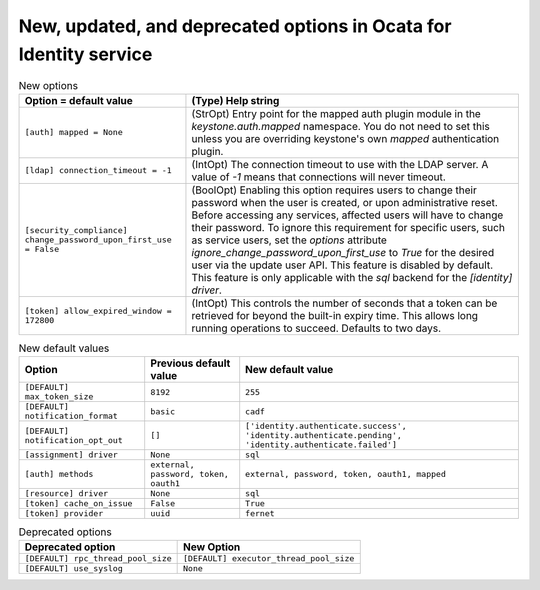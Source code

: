 New, updated, and deprecated options in Ocata for Identity service
~~~~~~~~~~~~~~~~~~~~~~~~~~~~~~~~~~~~~~~~~~~~~~~~~~~~~~~~~~~~~~~~~~

..
  Warning: Do not edit this file. It is automatically generated and your
  changes will be overwritten. The tool to do so lives in the
  openstack-doc-tools repository.

.. list-table:: New options
   :header-rows: 1
   :class: config-ref-table

   * - Option = default value
     - (Type) Help string
   * - ``[auth] mapped = None``
     - (StrOpt) Entry point for the mapped auth plugin module in the `keystone.auth.mapped` namespace. You do not need to set this unless you are overriding keystone's own `mapped` authentication plugin.
   * - ``[ldap] connection_timeout = -1``
     - (IntOpt) The connection timeout to use with the LDAP server. A value of `-1` means that connections will never timeout.
   * - ``[security_compliance] change_password_upon_first_use = False``
     - (BoolOpt) Enabling this option requires users to change their password when the user is created, or upon administrative reset. Before accessing any services, affected users will have to change their password. To ignore this requirement for specific users, such as service users, set the `options` attribute `ignore_change_password_upon_first_use` to `True` for the desired user via the update user API. This feature is disabled by default. This feature is only applicable with the `sql` backend for the `[identity] driver`.
   * - ``[token] allow_expired_window = 172800``
     - (IntOpt) This controls the number of seconds that a token can be retrieved for beyond the built-in expiry time. This allows long running operations to succeed. Defaults to two days.

.. list-table:: New default values
   :header-rows: 1
   :class: config-ref-table

   * - Option
     - Previous default value
     - New default value
   * - ``[DEFAULT] max_token_size``
     - ``8192``
     - ``255``
   * - ``[DEFAULT] notification_format``
     - ``basic``
     - ``cadf``
   * - ``[DEFAULT] notification_opt_out``
     - ``[]``
     - ``['identity.authenticate.success', 'identity.authenticate.pending', 'identity.authenticate.failed']``
   * - ``[assignment] driver``
     - ``None``
     - ``sql``
   * - ``[auth] methods``
     - ``external, password, token, oauth1``
     - ``external, password, token, oauth1, mapped``
   * - ``[resource] driver``
     - ``None``
     - ``sql``
   * - ``[token] cache_on_issue``
     - ``False``
     - ``True``
   * - ``[token] provider``
     - ``uuid``
     - ``fernet``

.. list-table:: Deprecated options
   :header-rows: 1
   :class: config-ref-table

   * - Deprecated option
     - New Option
   * - ``[DEFAULT] rpc_thread_pool_size``
     - ``[DEFAULT] executor_thread_pool_size``
   * - ``[DEFAULT] use_syslog``
     - ``None``


